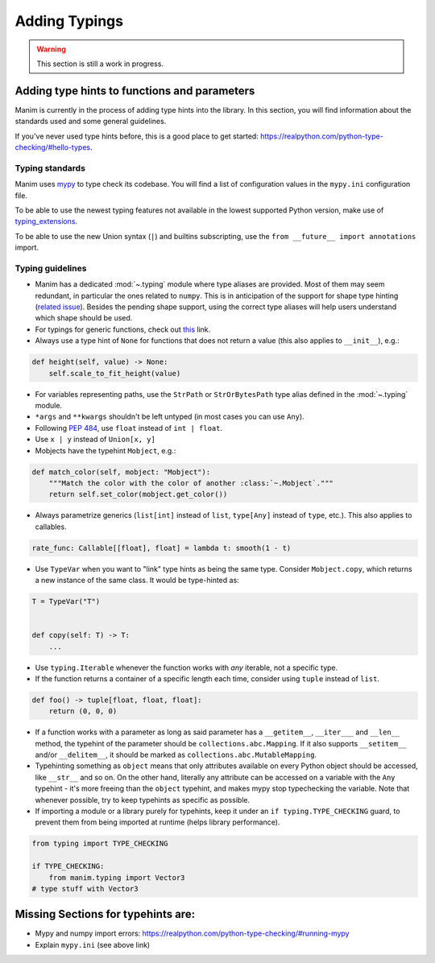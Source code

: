 ==============
Adding Typings
==============

.. warning::
   This section is still a work in progress.

Adding type hints to functions and parameters
---------------------------------------------

Manim is currently in the process of adding type hints into the library. In this
section, you will find information about the standards used and some general
guidelines.

If you've never used type hints before, this is a good place to get started:
https://realpython.com/python-type-checking/#hello-types.

Typing standards
~~~~~~~~~~~~~~~~

Manim uses `mypy`_ to type check its codebase. You will find a list of
configuration values in the ``mypy.ini`` configuration file.

To be able to use the newest typing features not available in the lowest
supported Python version, make use of `typing_extensions`_.

To be able to use the new Union syntax (``|``) and builtins subscripting, use
the ``from __future__ import annotations`` import.

.. _mypy: https://mypy-lang.org/
.. _typing_extensions: https://pypi.org/project/typing-extensions/

Typing guidelines
~~~~~~~~~~~~~~~~~

* Manim has a dedicated :mod:`~.typing` module where type aliases are provided.
  Most of them may seem redundant, in particular the ones related to ``numpy``.
  This is in anticipation of the support for shape type hinting
  (`related issue <https://github.com/numpy/numpy/issues/16544>`_). Besides the
  pending shape support, using the correct type aliases will help users understand
  which shape should be used.

* For typings for generic functions, check out `this <https://docs.python.org/3/library/collections.abc.html#collections-abstract-base-classes>`_
  link.

* Always use a type hint of ``None`` for functions that does not return
  a value (this also applies to ``__init__``), e.g.:

.. code:: py

    def height(self, value) -> None:
        self.scale_to_fit_height(value)

* For variables representing paths, use the ``StrPath`` or ``StrOrBytesPath``
  type alias defined in the :mod:`~.typing` module.

* ``*args`` and ``**kwargs`` shouldn't be left untyped (in most cases you can
  use ``Any``).

* Following `PEP 484 <https://peps.python.org/pep-0484/#the-numeric-tower>`_,
  use ``float`` instead of ``int | float``.

* Use ``x | y`` instead of ``Union[x, y]``

* Mobjects have the typehint ``Mobject``, e.g.:

.. code:: py

    def match_color(self, mobject: "Mobject"):
        """Match the color with the color of another :class:`~.Mobject`."""
        return self.set_color(mobject.get_color())

* Always parametrize generics (``list[int]`` instead of ``list``,
  ``type[Any]`` instead of ``type``, etc.). This also applies to callables.

.. code:: py

    rate_func: Callable[[float], float] = lambda t: smooth(1 - t)

* Use ``TypeVar`` when you want to "link" type hints as being the same type.
  Consider ``Mobject.copy``, which returns a new instance of the same class.
  It would be type-hinted as:

.. code:: py

    T = TypeVar("T")


    def copy(self: T) -> T:
        ...

* Use ``typing.Iterable`` whenever the function works with *any* iterable, not a specific type.

* If the function returns a container of a specific length each time, consider using ``tuple`` instead of ``list``.

.. code:: py

   def foo() -> tuple[float, float, float]:
       return (0, 0, 0)

* If a function works with a parameter as long as said parameter has a ``__getitem__``, ``__iter___`` and ``__len__`` method,
  the typehint of the parameter should be ``collections.abc.Mapping``. If it also supports ``__setitem__`` and/or ``__delitem__``, it
  should be marked as ``collections.abc.MutableMapping``.

* Typehinting something as ``object`` means that only attributes available on every Python object should be accessed,
  like ``__str__`` and so on. On the other hand, literally any attribute can be accessed on a variable with the ``Any`` typehint -
  it's more freeing than the ``object`` typehint, and makes mypy stop typechecking the variable. Note that whenever possible,
  try to keep typehints as specific as possible.

* If importing a module or a library purely for typehints, keep it under an ``if typing.TYPE_CHECKING`` guard, to prevent them from
  being imported at runtime (helps library performance).

.. code:: py

   from typing import TYPE_CHECKING

   if TYPE_CHECKING:
       from manim.typing import Vector3
   # type stuff with Vector3

Missing Sections for typehints are:
-----------------------------------

* Mypy and numpy import errors: https://realpython.com/python-type-checking/#running-mypy
* Explain ``mypy.ini`` (see above link)

